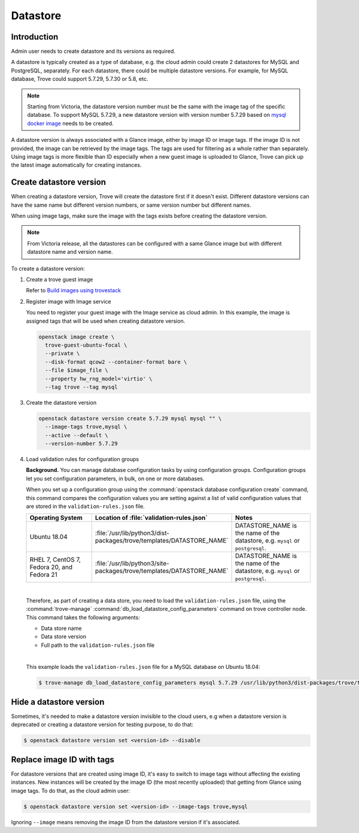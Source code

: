 .. _database:

=========
Datastore
=========

Introduction
~~~~~~~~~~~~

Admin user needs to create datastore and its versions as required.

A datastore is typically created as a type of database, e.g. the cloud admin
could create 2 datastores for MySQL and PostgreSQL, separately. For each
datastore, there could be multiple datastore versions. For example, for MySQL
database, Trove could support 5.7.29, 5.7.30 or 5.8, etc.

.. note::

   Starting from Victoria, the datastore version number must be the same with
   the image tag of the specific database. To support MySQL 5.7.29, a new
   datastore version with version number 5.7.29 based on `mysql docker image
   <https://hub.docker.com/_/mysql?tab=tags&name=5.7.29>`_ needs to be created.

A datastore version is always associated with a Glance image, either by image
ID or image tags. If the image ID is not provided, the image can be retrieved
by the image tags. The tags are used for filtering as a whole rather than
separately. Using image tags is more flexible than ID especially when a new
guest image is uploaded to Glance, Trove can pick up the latest image
automatically for creating instances.

Create datastore version
~~~~~~~~~~~~~~~~~~~~~~~~

When creating a datastore version, Trove will create the datastore first if it
doesn't exist. Different datastore versions can have the same name but
different version numbers, or same version number but different names.

When using image tags, make sure the image with the tags exists before creating
the datastore version.

.. note::

    From Victoria release, all the datastores can be configured with a same
    Glance image but with different datastore name and version name.

To create a datastore version:

#. Create a trove guest image

   Refer to `Build images using trovestack
   <https://docs.openstack.org/trove/latest/admin/building_guest_images.html#build-images-using-trovestack>`_

#. Register image with Image service

   You need to register your guest image with the Image service as cloud admin.
   In this example, the image is assigned tags that will be used when creating
   datastore version.

   .. code-block:: console

      openstack image create \
        trove-guest-ubuntu-focal \
        --private \
        --disk-format qcow2 --container-format bare \
        --file $image_file \
        --property hw_rng_model='virtio' \
        --tag trove --tag mysql

#. Create the datastore version

   .. code-block:: console

      openstack datastore version create 5.7.29 mysql mysql "" \
        --image-tags trove,mysql \
        --active --default \
        --version-number 5.7.29

#. Load validation rules for configuration groups

   **Background.** You can manage database configuration tasks by using
   configuration groups. Configuration groups let you set configuration
   parameters, in bulk, on one or more databases.

   When you set up a configuration group using the :command:`openstack database
   configuration create` command, this command compares the configuration
   values you are setting against a list of valid configuration values that are
   stored in the ``validation-rules.json`` file.

   .. list-table::
      :header-rows: 1
      :widths: 20 20 20

      * - Operating System
        - Location of :file:`validation-rules.json`
        - Notes

      * - Ubuntu 18.04
        - :file:`/usr/lib/python3/dist-packages/trove/templates/DATASTORE_NAME`
        - DATASTORE_NAME is the name of the datastore, e.g. ``mysql``
          or ``postgresql``.

      * - RHEL 7, CentOS 7, Fedora 20, and Fedora 21
        - :file:`/usr/lib/python3/site-packages/trove/templates/DATASTORE_NAME`
        - DATASTORE_NAME is the name of the datastore, e.g. ``mysql``
          or ``postgresql``.

   |

   Therefore, as part of creating a data store, you need to load the
   ``validation-rules.json`` file, using the :command:`trove-manage`
   :command:`db_load_datastore_config_parameters` command on trove controller
   node. This command takes the following arguments:

   * Data store name
   * Data store version
   * Full path to the ``validation-rules.json`` file

   |

   This example loads the ``validation-rules.json`` file for a MySQL
   database on Ubuntu 18.04:

   .. code-block:: console

      $ trove-manage db_load_datastore_config_parameters mysql 5.7.29 /usr/lib/python3/dist-packages/trove/templates/mysql/validation-rules.json

Hide a datastore version
~~~~~~~~~~~~~~~~~~~~~~~~

Sometimes, it's needed to make a datastore version invisible to the cloud
users, e.g when a datastore version is deprecated or creating a datastore
version for testing purpose, to do that:

.. code-block:: console

   $ openstack datastore version set <version-id> --disable

Replace image ID with tags
~~~~~~~~~~~~~~~~~~~~~~~~~~

For datastore versions that are created using image ID, it's easy to switch to
image tags without affecting the existing instances. New instances will be
created by the image ID (the most recently uploaded) that getting from Glance
using image tags. To do that, as the cloud admin user:

.. code-block:: console

   $ openstack datastore version set <version-id> --image-tags trove,mysql

Ignoring ``--image`` means removing the image ID from the datastore version if
it's associated.
